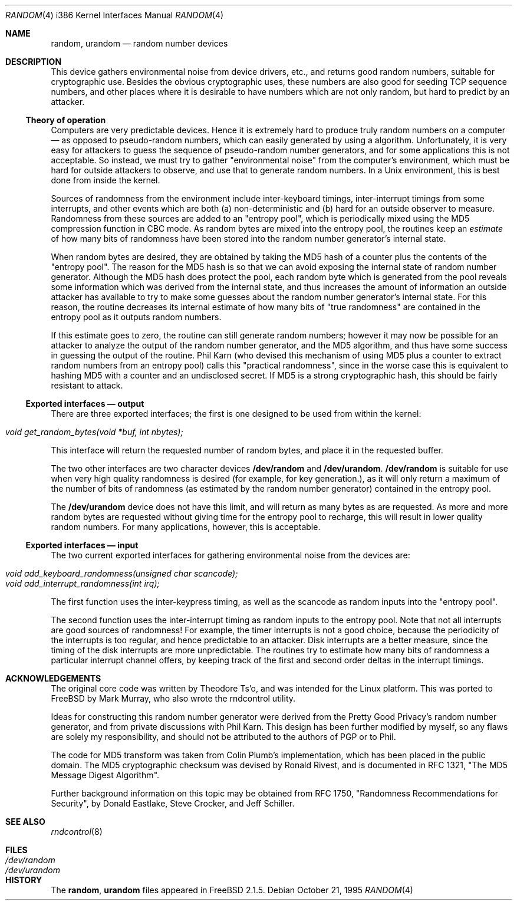 .\"
.\" random.c -- A strong random number generator
.\"
.\" Version 0.92, last modified 21-Sep-95
.\" 
.\" Copyright Theodore Ts'o, 1994, 1995.  All rights reserved.
.\"
.\" Redistribution and use in source and binary forms, with or without
.\" modification, are permitted provided that the following conditions
.\" are met:
.\" 1. Redistributions of source code must retain the above copyright
.\"    notice, and the entire permission notice in its entirety,
.\"    including the disclaimer of warranties.
.\" 2. Redistributions in binary form must reproduce the above copyright
.\"    notice, this list of conditions and the following disclaimer in the
.\"    documentation and/or other materials provided with the distribution.
.\" 3. The name of the author may not be used to endorse or promote
.\"    products derived from this software without specific prior
.\"    written permission.
.\" 
.\" ALTERNATIVELY, this product may be distributed under the terms of
.\" the GNU Public License, in which case the provisions of the GPL are
.\" required INSTEAD OF the above restrictions.  (This clause is
.\" necessary due to a potential bad interaction between the GPL and
.\" the restrictions contained in a BSD-style copyright.)
.\" 
.\" THIS SOFTWARE IS PROVIDED ``AS IS'' AND ANY EXPRESS OR IMPLIED
.\" WARRANTIES, INCLUDING, BUT NOT LIMITED TO, THE IMPLIED WARRANTIES
.\" OF MERCHANTABILITY AND FITNESS FOR A PARTICULAR PURPOSE ARE
.\" DISCLAIMED.  IN NO EVENT SHALL THE AUTHOR BE LIABLE FOR ANY DIRECT,
.\" INDIRECT, INCIDENTAL, SPECIAL, EXEMPLARY, OR CONSEQUENTIAL DAMAGES
.\" (INCLUDING, BUT NOT LIMITED TO, PROCUREMENT OF SUBSTITUTE GOODS OR
.\" SERVICES; LOSS OF USE, DATA, OR PROFITS; OR BUSINESS INTERRUPTION)
.\" HOWEVER CAUSED AND ON ANY THEORY OF LIABILITY, WHETHER IN CONTRACT,
.\" STRICT LIABILITY, OR TORT (INCLUDING NEGLIGENCE OR OTHERWISE)
.\" ARISING IN ANY WAY OUT OF THE USE OF THIS SOFTWARE, EVEN IF ADVISED
.\" OF THE POSSIBILITY OF SUCH DAMAGE.
.\"
.\" $Id: random.4,v 1.2.2.1 1997/01/08 06:38:49 mpp Exp $
.\"
.Dd October 21, 1995
.Dt RANDOM 4 i386
.Os
.Sh NAME
.Nm random ,
.Nm urandom
.Nd random number devices
.Sh DESCRIPTION
This device gathers environmental noise from device drivers, etc.,
and returns good random numbers, suitable for cryptographic use.
Besides the obvious cryptographic uses, these numbers are also good
for seeding TCP sequence numbers, and other places where it is
desirable to have numbers which are not only random, but hard to
predict by an attacker.
.Ss Theory of operation
Computers are very predictable devices.  Hence it is extremely hard
to produce truly random numbers on a computer \(em as opposed to
pseudo-random numbers, which can easily generated by using a
algorithm.  Unfortunately, it is very easy for attackers to guess
the sequence of pseudo-random number generators, and for some
applications this is not acceptable.  So instead, we must try to
gather "environmental noise" from the computer's environment, which
must be hard for outside attackers to observe, and use that to
generate random numbers.  In a Unix environment, this is best done
from inside the kernel.
.Pp
Sources of randomness from the environment include inter-keyboard
timings, inter-interrupt timings from some interrupts, and other
events which are both (a) non-deterministic and (b) hard for an
outside observer to measure.  Randomness from these sources are
added to an "entropy pool", which is periodically mixed using the
MD5 compression function in CBC mode.  As random bytes are mixed
into the entropy pool, the routines keep an
.Em estimate
of how many bits of randomness have been stored into the random number
generator's internal state.
.Pp
When random bytes are desired, they are obtained by taking the MD5
hash of a counter plus the contents of the "entropy pool".  The
reason for the MD5 hash is so that we can avoid exposing the
internal state of random number generator.  Although the MD5 hash
does protect the pool, each random byte which is generated from
the pool reveals some information which was derived from the
internal state, and thus increases the amount of information an
outside attacker has available to try to make some guesses about
the random number generator's internal state.  For this reason,
the routine decreases its internal estimate of how many bits of
"true randomness" are contained in the entropy pool as it outputs
random numbers.
.Pp
If this estimate goes to zero, the routine can still generate random
numbers; however it may now be possible for an attacker to analyze
the output of the random number generator, and the MD5 algorithm,
and thus have some success in guessing the output of the routine.
Phil Karn (who devised this mechanism of using MD5 plus a counter
to extract random numbers from an entropy pool) calls this
"practical randomness", since in the worse case this is equivalent
to hashing MD5 with a counter and an undisclosed secret.  If MD5 is
a strong cryptographic hash, this should be fairly resistant to attack.
.Ss Exported interfaces \(em output
There are three exported interfaces; the first is one designed to
be used from within the kernel:
.Pp
.Bl -tag -width Pa -compact
.It Pa void get_random_bytes(void *buf, int nbytes);
.El
.Pp
This interface will return the requested number of random bytes,
and place it in the requested buffer.
.Pp
The two other interfaces are two character devices
.Nm /dev/random
and
.Nm /dev/urandom . /dev/random
is suitable for use when very high quality randomness is desired
(for example, for key generation.), as it will only return a maximum
of the number of bits of randomness (as estimated by the random number
generator) contained in the entropy pool.
.Pp
The
.Nm /dev/urandom
device does not have this limit, and will return as many bytes as are
requested.  As more and more random bytes are requested without giving
time for the entropy pool to recharge, this will result in lower quality
random numbers.  For many applications, however, this is acceptable.
.Ss Exported interfaces \(em input
The two current exported interfaces for gathering environmental
noise from the devices are:
.Pp
.Bl -tag -width Pa -compact
.It Pa void add_keyboard_randomness(unsigned char scancode);
.It Pa void add_interrupt_randomness(int irq);
.El
.Pp
The first function uses the inter-keypress timing, as well as the
scancode as random inputs into the "entropy pool".
.Pp
The second function uses the inter-interrupt timing as random
inputs to the entropy pool.  Note that not all interrupts are good
sources of randomness!  For example, the timer interrupts is not a
good choice, because the periodicity of the interrupts is too
regular, and hence predictable to an attacker.  Disk interrupts are
a better measure, since the timing of the disk interrupts are more
unpredictable.  The routines try to estimate how many bits of
randomness a particular interrupt channel offers, by keeping track
of the first and second order deltas in the interrupt timings.
.Sh ACKNOWLEDGEMENTS
The original core code was written by Theodore Ts'o, and was intended
for the Linux platform. This was ported to FreeBSD by Mark Murray,
who also wrote the rndcontrol utility.
.Pp
Ideas for constructing this random number generator were derived
from the Pretty Good Privacy's random number generator, and from
private discussions with Phil Karn.  This design has been further
modified by myself, so any flaws are solely my responsibility, and
should not be attributed to the authors of PGP or to Phil.
.Pp
The code for MD5 transform was taken from Colin Plumb's
implementation, which has been placed in the public domain.  The
MD5 cryptographic checksum was devised by Ronald Rivest, and is
documented in RFC 1321, "The MD5 Message Digest Algorithm".
.Pp
Further background information on this topic may be obtained from
RFC 1750, "Randomness Recommendations for Security", by Donald
Eastlake, Steve Crocker, and Jeff Schiller.
.Sh "SEE ALSO"
.Xr rndcontrol 8
.Sh FILES
.Bl -tag -width Pa -compact
.It Pa /dev/random
.It Pa /dev/urandom
.El
.Sh HISTORY
The
.Nm random ,
.Nm urandom
files appeared in
.Fx 2.1.5 .

